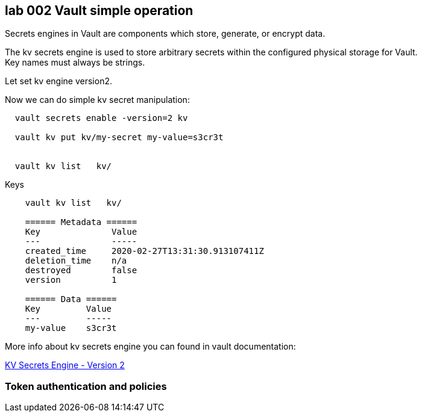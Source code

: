 == lab 002 Vault simple operation


Secrets engines in Vault are components which store, generate, or encrypt data.

The kv secrets engine is used to store arbitrary secrets within the
configured physical storage for Vault. +
Key names must always be strings.



Let set kv engine version2.

Now we can do simple kv secret manipulation:

----

  vault secrets enable -version=2 kv

  vault kv put kv/my-secret my-value=s3cr3t


  vault kv list   kv/

----


Keys


----



    vault kv list   kv/

    ====== Metadata ======
    Key              Value
    ---              -----
    created_time     2020-02-27T13:31:30.913107411Z
    deletion_time    n/a
    destroyed        false
    version          1

    ====== Data ======
    Key         Value
    ---         -----
    my-value    s3cr3t

----



More info about kv secrets engine you can found
in vault documentation:

:linkattrs:

https://www.vaultproject.io/docs/secrets/kv/kv-v2[KV Secrets Engine - Version 2,  window="_blank"]



=== Token authentication and policies
